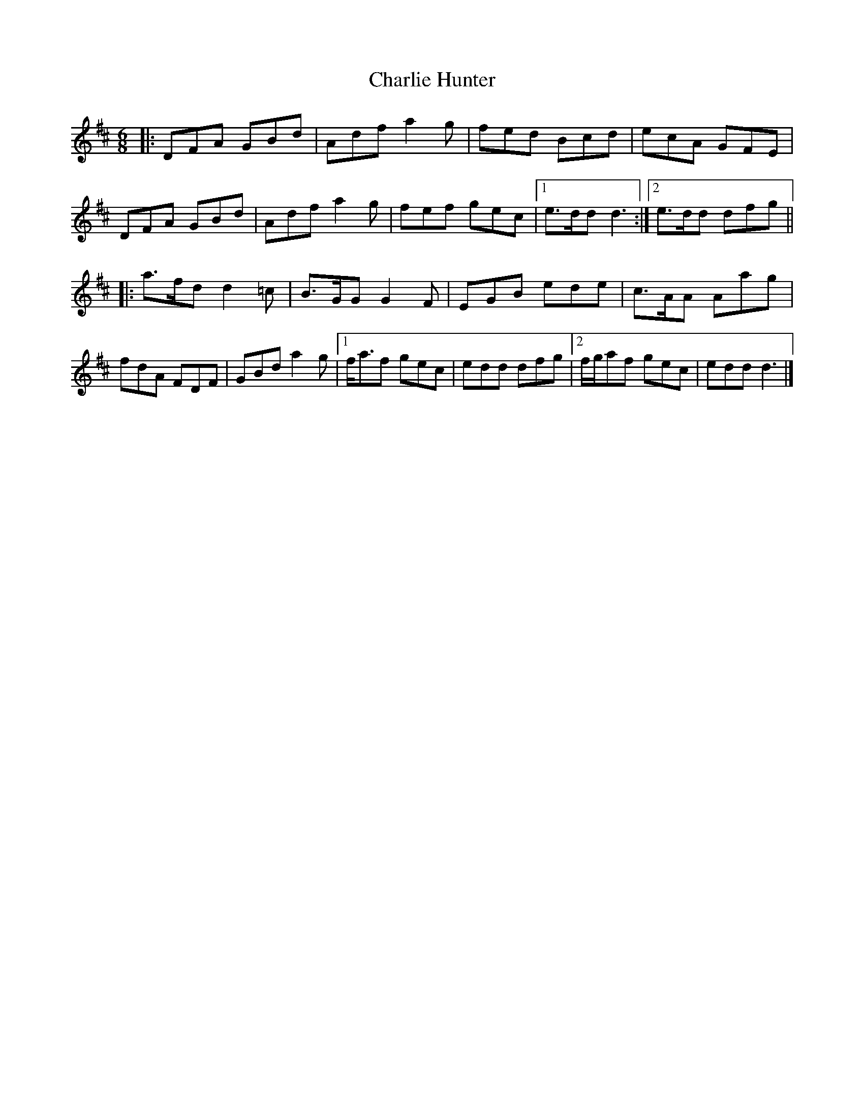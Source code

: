 X: 11
T: Charlie Hunter
Z: ceolachan
S: https://thesession.org/tunes/809#setting26171
R: jig
M: 6/8
L: 1/8
K: Dmaj
|: DFA GBd | Adf a2 g | fed Bcd | ecA GFE |
DFA GBd | Adf a2 g | fef gec |[1 e>dd d3 :|[2 e>dd dfg ||
|: a>fd d2 =c | B>GG G2 F | EGB ede | c>AA Aag |
fdA FDF | GBd a2 g |[1 f<af gec | edd dfg |[2 f/g/af gec | edd d3 |]
